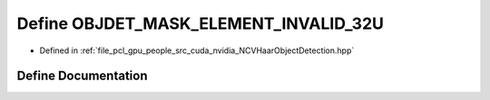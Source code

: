 .. _exhale_define__n_c_v_haar_object_detection_8hpp_1aa0fab0333ebbfde2074fd948e54c0c1a:

Define OBJDET_MASK_ELEMENT_INVALID_32U
======================================

- Defined in :ref:`file_pcl_gpu_people_src_cuda_nvidia_NCVHaarObjectDetection.hpp`


Define Documentation
--------------------


.. doxygendefine:: OBJDET_MASK_ELEMENT_INVALID_32U
